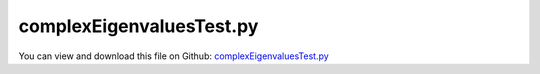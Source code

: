 
.. _testmodels-complexeigenvaluestest:

*************************
complexEigenvaluesTest.py
*************************

You can view and download this file on Github: `complexEigenvaluesTest.py <https://github.com/jgerstmayr/EXUDYN/tree/master/main/pythonDev/TestModels/complexEigenvaluesTest.py>`_

.. code-block:: python
   :linenos:

   #+++++++++++++++++++++++++++++++++++++++++++++++++++++++++++++++++++++++++++++
   # This is an EXUDYN example
   #
   # Details:  Test for computation of complex eigenvalues with ODE2 equations + algebraic joint constraints
   #
   # Author:   Michael Pieber, Johannes Gerstmayr
   # Date:     2024-05-03
   #
   # Copyright:This file is part of Exudyn. Exudyn is free software. You can redistribute it and/or modify it under the terms of the Exudyn license. See 'LICENSE.txt' for more details.
   #
   #+++++++++++++++++++++++++++++++++++++++++++++++++++++++++++++++++++++++++++++
   
   import exudyn as exu
   from exudyn.utilities import * #includes itemInterface and rigidBodyUtilities
   import exudyn.graphics as graphics #only import if it does not conflict
   import numpy as np
   import sys
   
   useGraphics = True #without test
   #+++++++++++++++++++++++++++++++++++++++++++++++++++++++++++
   #you can erase the following lines and all exudynTestGlobals related operations if this is not intended to be used as TestModel:
   try: #only if called from test suite
       from modelUnitTests import exudynTestGlobals #for globally storing test results
       useGraphics = exudynTestGlobals.useGraphics
   except:
       class ExudynTestGlobals:
           pass
       exudynTestGlobals = ExudynTestGlobals()
   #+++++++++++++++++++++++++++++++++++++++++++++++++++++++++++
   
   u = 0
   #%%+++++++++++++++++++++++++++++++++++++++++++++++++++++++++++
   SC = exu.SystemContainer()
   mbs = SC.AddSystem()
   
   L=0.5
   mass = 1.6          #mass in kg
   spring = 4000       #stiffness of spring-damper in N/m
   damper = 8          #damping constant in N/(m/s)
   
   omega0 = np.sqrt(spring/mass)     #eigen frequency of undamped system
   dRel = damper/(2*np.sqrt(spring*mass)) #dimensionless damping
   omega = omega0*np.sqrt(1-dRel**2) #eigen frequency of damped system
   #note: (without offset!!!)
   #decay = q_k+1 / q_k = np.exp(-2*pi/np.sqrt(1/dRel**2-1))
   #D = 1/np.sqrt(4*pi**2/(np.log(decay)**2)+1)
   
   exu.Print('dRel =',dRel, ', decay=',np.exp(-2*pi/np.sqrt(1/dRel**2-1)))
   
   u0=-0.08            #initial displacement
   v0=1                #initial velocity
   f =80               #force on mass
   x0=f/spring         #static displacement
   
   exu.Print('resonance frequency = '+str(np.sqrt(spring/mass)))
   exu.Print('static displacement = '+str(x0))
   
   #node for 3D mass point:
   n1=mbs.AddNode(Point(referenceCoordinates = [L,0,0], 
                        initialCoordinates = [u0,0,0], 
                        initialVelocities= [v0,0,0]))
   
   #ground node
   nGround=mbs.AddNode(NodePointGround(referenceCoordinates = [0,0,0]))
   
   #add mass point (this is a 3D object with 3 coordinates):
   massPoint = mbs.AddObject(MassPoint(physicsMass = mass, nodeNumber = n1))
   
   #marker for ground (=fixed):
   groundMarker=mbs.AddMarker(MarkerNodeCoordinate(nodeNumber= nGround, coordinate = 0))
   
   #marker for node coordinates to be used with spring-damper and constraint:
   nodeMarker0 = mbs.AddMarker(MarkerNodeCoordinate(nodeNumber= n1, coordinate = 0))
   nodeMarker1 = mbs.AddMarker(MarkerNodeCoordinate(nodeNumber= n1, coordinate = 1))
   nodeMarker2 = mbs.AddMarker(MarkerNodeCoordinate(nodeNumber= n1, coordinate = 2))
   
   #spring-damper between two marker coordinates
   oCSD = mbs.AddObject(CoordinateSpringDamper(markerNumbers = [groundMarker, nodeMarker0], 
                                             stiffness = spring, damping = damper)) 
   
   if True: #False: 3 eigen values, True: only one eigenvalue
       oCC1 = mbs.AddObject(CoordinateConstraint(markerNumbers=[groundMarker, nodeMarker1]))
       oCC2 = mbs.AddObject(CoordinateConstraint(markerNumbers=[groundMarker, nodeMarker2]))
   
   #add load:
   mbs.AddLoad(LoadCoordinate(markerNumber = nodeMarker0, 
                                            load = f))
   
   #add sensor:
   sForce = mbs.AddSensor(SensorObject(objectNumber=oCSD, storeInternal=True,
                              outputVariableType=exu.OutputVariableType.Force))
   sPos = mbs.AddSensor(SensorNode(nodeNumber=n1, storeInternal=True,
                              outputVariableType=exu.OutputVariableType.Position))
   
   mbs.Assemble()
   
   tEnd = 1     #end time of simulation
   h = 0.001    #step size; leads to 1000 steps
   
   simulationSettings = exu.SimulationSettings()
   simulationSettings.solutionSettings.solutionWritePeriod = 5e-3 #output interval general
   simulationSettings.solutionSettings.sensorsWritePeriod = 5e-3  #output interval of sensors
   simulationSettings.timeIntegration.numberOfSteps = tEnd/h
   simulationSettings.timeIntegration.endTime = tEnd
   
   simulationSettings.timeIntegration.verboseMode = 1             #show some solver output
   # simulationSettings.displayComputationTime = True               #show how fast
   
   simulationSettings.timeIntegration.generalizedAlpha.spectralRadius = 1
   
   #add some drawing parameters for this example
   SC.visualizationSettings.nodes.drawNodesAsPoint=False
   SC.visualizationSettings.nodes.defaultSize=0.1
   
   
   #start solver:
   
   if useGraphics:
       mbs.SolveDynamic(simulationSettings)
       mbs.PlotSensor(sPos, closeAll=True, title='linear mass-spring-damper')
   
   [eigenValues, eVectors] = mbs.ComputeODE2Eigenvalues(
                                                     computeComplexEigenvalues=True,
                                                     useAbsoluteValues=False)
   eigenFreqHz = abs(eigenValues[0].imag) / (2*np.pi)
   eigenDRel = abs(eigenValues[0].real)
   freqAnalytic = omega0*(-dRel+sqrt(1-dRel**2)*1j)
   
   exu.Print('MSD analytical eigenvalues:',freqAnalytic)
   exu.Print('MSD complex eigenvalues:',eigenValues)
   exu.Print('MSD numerical eigenfrequency in Hz:',eigenFreqHz)
   exu.Print('numerical damping dRel           :',eigenDRel/abs(eigenValues[0]))
   exu.Print('*********************\n')
   
   u += eigenFreqHz-omega0/(2*pi) + eigenDRel/abs(eigenValues[0])
   # sys.exit()
   
   #%%+++++++++++++++++++++++++++++++++++++++++++++++++++++++++++
   #rotating rigid body:
   SC = exudyn.SystemContainer()
   mbs = SC.AddSystem()
   
   beamL=0.1 #in m
   beamW=0.01
   beamH=0.001
   rho=5000 #kg/m**3
   
   dRel = 0.0001
   springL = 0.02 #in m
   springK = 10   #in N/m
   
   oGround = mbs.AddObject(ObjectGround())
   
   inertiaCuboid=InertiaCuboid(density=rho,
                           sideLengths=[beamL,beamH,beamW])
   thetaZZ=inertiaCuboid.Translated([-beamL/2,0,0]).Inertia()[2,2]
   
   #damping:
   springD = dRel * (2*np.sqrt(springK*beamL**2/thetaZZ)) #undamped!
   
   bBeam = mbs.CreateRigidBody(inertia = inertiaCuboid,
                           referencePosition = [beamL*0.5,0,0],
                           #gravity = [0,-9.81*0,0],
                           graphicsDataList = [graphics.Brick(size=[beamL,beamH,beamW],
                           color=graphics.color.orange)])
   mBeamRight = mbs.AddMarker(MarkerBodyRigid(bodyNumber=bBeam, localPosition=[beamL*0.5,0,0]))
   
   mbs.CreateGenericJoint(bodyNumbers= [oGround,bBeam], position= [0.,0.,0.], 
                          rotationMatrixAxes= np.eye(3), constrainedAxes= [1,1,1,1,1,0], 
                          axesRadius=0.001, axesLength= 0.01, color= graphics.color.default)
   
   markerToConnect = mbs.AddMarker(MarkerBodyRigid(bodyNumber=oGround, localPosition=[beamL,-springL,0])) 
   
   mbs.AddObject(CartesianSpringDamper(markerNumbers=[markerToConnect,mBeamRight],
                                       stiffness=[0,springK,0],
                                       damping=[0,springD,0],
                                       offset=[0,springL*0.9,0], #this induces damped oscillations
                                       visualization=VObjectConnectorCartesianSpringDamper(show=True,drawSize=0.01)
                                       ))    
   sPos = mbs.AddSensor(SensorBody(bodyNumber=bBeam, storeInternal=True, localPosition=[beamL*0.5,0,0],
                              outputVariableType=exu.OutputVariableType.Position))
   
   mbs.Assemble()
   [eigenValues, eVectors] = mbs.ComputeODE2Eigenvalues(computeComplexEigenvalues=True,
                                                     useAbsoluteValues=False)
   
   evNumerical = np.abs(eigenValues[0]) / (2*np.pi)  #abs(omega0*(-dRel+sqrt(1-dRel**2)*1j) ) gives omega0!!!
   evNumericalDampedImag = np.abs(eigenValues[0].imag) / (2*np.pi) #this gives the damped case!
   evNumericalDampedReal = np.abs(eigenValues[0].real) #this gives the damped case!
   
   #use generalized eigenvalue solver to compare with undamped case
   [eigenValuesGE, eVectorsGE] = mbs.ComputeODE2Eigenvalues(computeComplexEigenvalues=False,
                                                     useAbsoluteValues=True)
   
   
   evAnalytical = np.sqrt( springK*beamL**2/thetaZZ ) / (2*np.pi)
   
   u += (evAnalytical-abs(evNumerical))/evAnalytical
   exu.Print('numerical eigenfrequency (in Hz) :',evNumerical)
   exu.Print('numerical eigenfrequency damped  :',evNumericalDampedImag)
   exu.Print('numerical damping dRel           :',evNumericalDampedReal/(evNumerical*2*pi))
   exu.Print('numerical eigenfrequency GE      :',np.sqrt(eigenValuesGE[0])/(2*pi))
   exu.Print('analytical eigenfrequency (in Hz):',evAnalytical)
   exu.Print('error eigenvalues:', u, '\n*********************\n')
   
   #decay measured: 1.130mm vs 0.777mm => decay= 1.454
   #      ==> dRel measured  = 0.0595
   #      ==> dRel numerical = 0.05999850003749906
   
   tEnd = 1.5     #end time of simulation
   h = 0.002    #step size; leads to 1000 steps
   
   simulationSettings = exu.SimulationSettings()
   simulationSettings.solutionSettings.sensorsWritePeriod = h  #output interval of sensors
   simulationSettings.timeIntegration.numberOfSteps = tEnd/h
   simulationSettings.timeIntegration.endTime = tEnd
   
   if useGraphics:
       mbs.SolveDynamic(simulationSettings)
       mbs.PlotSensor(sPos,components=[1],title='bar with spring at tip')
   
   #sys.exit()
   
   #%%+++++++++++++++++++++++++++++++++++++++++++++++++++++++++++
   #mechanism
   SC = exudyn.SystemContainer()
   mbs = SC.AddSystem()
   
   beamL=0.1 #in m
   beamW=0.01
   beamH=0.001
   rho=5000 #kg/m**3
   springK=1e3 #in N/m
   
   oGround = mbs.AddObject(ObjectGround())
   
   inertiaCuboid=InertiaCuboid(density=rho,
                           sideLengths=[beamL,beamH,beamW])
   
   p0 = np.array([beamL*0.5,0,0])
   b0 = mbs.CreateRigidBody(inertia = inertiaCuboid,
                            referencePosition = p0,
                            gravity = [0,-9.81,0],
                            graphicsDataList = [graphics.Brick(size=[beamL,beamH,beamW],
                            color=graphics.color.orange)])
   
   R1 = RotationMatrixZ(-0.25*pi)@RotationMatrixY(0.25*pi)
   p1 = 2*p0 + R1@p0
   b1 = mbs.CreateRigidBody(inertia = inertiaCuboid,
                            referencePosition = p1,
                            referenceRotationMatrix = R1,
                            gravity = [0,-9.81,0],
                            graphicsDataList = [graphics.Brick(size=[beamL,beamH,beamW],
                            color=graphics.color.dodgerblue)])
   
   mbs.CreateGenericJoint(bodyNumbers= [oGround,b0], position= [0.,0.,0.], 
                          constrainedAxes= [1,1,1,1,1,0], 
                          axesRadius=beamH*2, axesLength=beamW*1.05)
   
   mB0 = mbs.AddMarker(MarkerBodyRigid(bodyNumber=b0, localPosition=p0))
   mB1 = mbs.AddMarker(MarkerBodyRigid(bodyNumber=b1, localPosition=-p0))
   
   mbs.AddObject(GenericJoint(markerNumbers=[mB1,mB0], constrainedAxes=[1,1,1, 1,0,0],
                              rotationMarker0=np.eye(3),
                              rotationMarker1=np.eye(3),
                              # rotationMarker1=R1.T,
                              visualization=VGenericJoint(axesRadius=beamH*2, axesLength=beamW*1.05)))
   
   mbs.CreateCartesianSpringDamper(bodyOrNodeList=[b1, oGround],
                                   localPosition0=p0,
                                   localPosition1=2*p0 + R1@(2*p0),
                                   stiffness=[springK]*3,
                                   damping=[springK*1e-4]*3,
                                   drawSize = beamW
                                   )
   # mbs.CreateGenericJoint(bodyNumbers= [b0, b1], position= 2*p0,
   #                        constrainedAxes= [1,1,1,1,0,0], 
   #                        axesRadius=beamH, axesLength=beamW)
   
   sPos = mbs.AddSensor(SensorBody(bodyNumber=b1, localPosition=p0,
                                   storeInternal=True, 
                                   outputVariableType=exu.OutputVariableType.Displacement
                                   ) )
   
   mbs.Assemble()
   SC.visualizationSettings.loads.show=False
   SC.visualizationSettings.openGL.multiSampling=4
   simulationSettings = exu.SimulationSettings()
   simulationSettings.solutionSettings.sensorsWritePeriod = 1e-3
   simulationSettings.timeIntegration.numberOfSteps=1000
   
   #useAbsoluteValues is used to compare with GE, thus having double eigen values
   [eigenValues, eVectors] = mbs.ComputeODE2Eigenvalues(computeComplexEigenvalues=True,
                                                     useAbsoluteValues=True)
   
   evNumerical = eigenValues / (2*np.pi)
   exu.Print('numerical eigenvalues in Hz:',evNumerical)
   #compute with generalized eigenvalue solver without damping:
   [eigenValues, eVectors] = mbs.ComputeODE2Eigenvalues(computeComplexEigenvalues=False,
                                                     useAbsoluteValues=True)
   
   evNumerical = np.sqrt(eigenValues) / (2*np.pi)
   exu.Print('numerical eigenvalues GE:',evNumerical)
   
   if useGraphics:
       mbs.SolveDynamic(simulationSettings=simulationSettings)
       mbs.PlotSensor(sPos)
       
   u += evNumerical[0]/100
   exu.Print('result of computeODE2AEeigenvaluesTest2:', u)
   
   exudynTestGlobals.testError = u - 0.38811732950413347 #should be zero
   exudynTestGlobals.testResult = u
   
   
   
   


